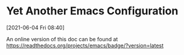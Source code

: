 
* Yet Another Emacs Configuration
  [2021-06-04 Fri 08:40]

  An online version of this doc can be found at https://readthedocs.org/projects/emacs/badge/?version=latest
